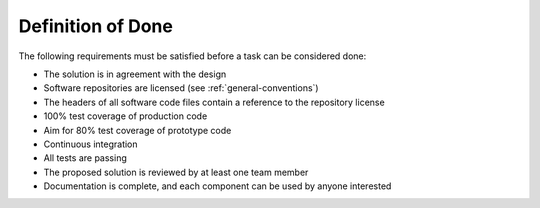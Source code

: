 Definition of Done
"""""""""""""""""""

The following requirements must be satisfied before a task can be considered done:

* The solution is in agreement with the design
* Software repositories are licensed (see :ref:`general-conventions`)
* The headers of all software code files contain a reference to the repository license
* 100% test coverage of production code
* Aim for 80% test coverage of prototype code
* Continuous integration
* All tests are passing
* The proposed solution is reviewed by at least one team member
* Documentation is complete, and each component can be used by anyone interested
